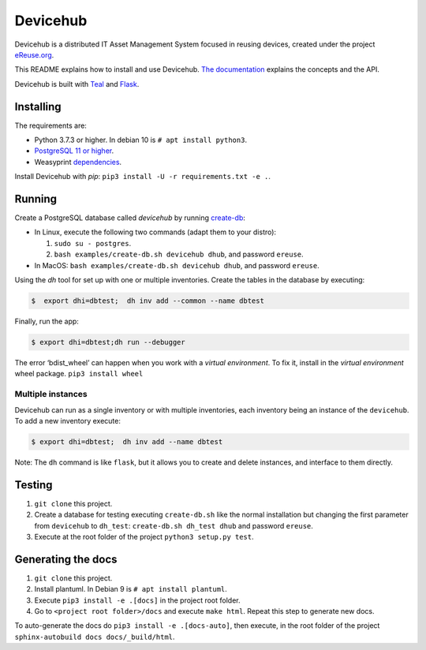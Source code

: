 Devicehub
#########
Devicehub is a distributed IT Asset Management System focused in reusing
devices, created under the project
`eReuse.org <https://www.ereuse.org>`__.

This README explains how to install and use Devicehub.
`The documentation <http://devicehub.ereuse.org>`_ explains the concepts
and the API.

Devicehub is built with `Teal <https://github.com/ereuse/teal>`__ and
`Flask <http://flask.pocoo.org>`__.

Installing
**********
The requirements are:

-  Python 3.7.3 or higher. In debian 10 is ``# apt install python3``.
-  `PostgreSQL 11 or higher <https://www.postgresql.org/download/>`__.
-  Weasyprint
   `dependencies <http://weasyprint.readthedocs.io/en/stable/install.html>`__.

Install Devicehub with *pip*:
``pip3 install -U -r requirements.txt -e .``.

Running
*******
Create a PostgreSQL database called *devicehub* by running
`create-db <examples/create-db.sh>`__:

-  In Linux, execute the following two commands (adapt them to your distro):

   1. ``sudo su - postgres``.
   2. ``bash examples/create-db.sh devicehub dhub``, and password
      ``ereuse``.

-  In MacOS: ``bash examples/create-db.sh devicehub dhub``, and password
   ``ereuse``.

Using the `dh` tool for set up with one or multiple inventories.
Create the tables in the database by executing:

.. code:: bash

   $  export dhi=dbtest;  dh inv add --common --name dbtest

Finally, run the app:

.. code:: bash

   $ export dhi=dbtest;dh run --debugger

The error ‘bdist_wheel’ can happen when you work with a *virtual environment*.
To fix it, install in the *virtual environment* wheel
package. ``pip3 install wheel``

Multiple instances
------------------
Devicehub can run as a single inventory or with multiple inventories,
each inventory being an instance of the ``devicehub``. To add a new inventory 
execute:

.. code:: bash

   $ export dhi=dbtest;  dh inv add --name dbtest

Note: The ``dh`` command is like ``flask``, but
it allows you to create and delete instances, and interface to them
directly.


Testing
*******
1. ``git clone`` this project.
2. Create a database for testing executing ``create-db.sh`` like the
   normal installation but changing the first parameter from
   ``devicehub`` to ``dh_test``: ``create-db.sh dh_test dhub`` and
   password ``ereuse``.
3. Execute at the root folder of the project ``python3 setup.py test``.

Generating the docs
*******************

1. ``git clone`` this project.
2. Install plantuml. In Debian 9 is ``# apt install plantuml``.
3. Execute ``pip3 install -e .[docs]`` in the project root folder.
4. Go to ``<project root folder>/docs`` and execute ``make html``.
   Repeat this step to generate new docs.

To auto-generate the docs do ``pip3 install -e .[docs-auto]``, then
execute, in the root folder of the project
``sphinx-autobuild docs docs/_build/html``.
